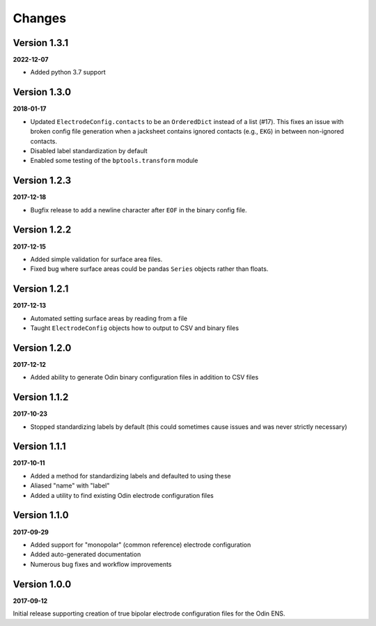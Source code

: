 Changes
=======

Version 1.3.1
-------------

**2022-12-07**

* Added python 3.7 support


Version 1.3.0
-------------

**2018-01-17**

* Updated ``ElectrodeConfig.contacts`` to be an ``OrderedDict`` instead of a
  list (#17). This fixes an issue with broken config file generation when a
  jacksheet contains ignored contacts (e.g., ``EKG``) in between non-ignored
  contacts.
* Disabled label standardization by default
* Enabled some testing of the ``bptools.transform`` module


Version 1.2.3
-------------

**2017-12-18**

* Bugfix release to add a newline character after ``EOF`` in the binary config
  file.

Version 1.2.2
-------------

**2017-12-15**

* Added simple validation for surface area files.
* Fixed bug where surface areas could be pandas ``Series`` objects rather than
  floats.


Version 1.2.1
-------------

**2017-12-13**

* Automated setting surface areas by reading from a file
* Taught ``ElectrodeConfig`` objects how to output to CSV and binary files


Version 1.2.0
-------------

**2017-12-12**

* Added ability to generate Odin binary configuration files in addition to CSV
  files


Version 1.1.2
-------------

**2017-10-23**

* Stopped standardizing labels by default (this could sometimes cause issues
  and was never strictly necessary)


Version 1.1.1
-------------

**2017-10-11**

* Added a method for standardizing labels and defaulted to using these
* Aliased "name" with "label"
* Added a utility to find existing Odin electrode configuration files


Version 1.1.0
-------------

**2017-09-29**

* Added support for "monopolar" (common reference) electrode configuration
* Added auto-generated documentation
* Numerous bug fixes and workflow improvements


Version 1.0.0
-------------

**2017-09-12**

Initial release supporting creation of true bipolar electrode configuration
files for the Odin ENS.
